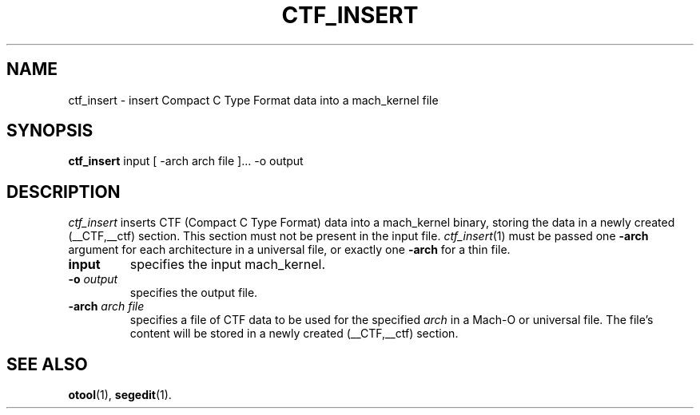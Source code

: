 .TH CTF_INSERT 1 "June 23, 2020" "Apple, Inc."
.SH NAME
ctf_insert \- insert Compact C Type Format data into a mach_kernel file
.SH SYNOPSIS
.B ctf_insert
input [ \-arch arch file ]... \-o output
.SH DESCRIPTION
.I ctf_insert
inserts CTF (Compact C Type Format) data into a mach_kernel binary, storing the
data in a newly created (__CTF,__ctf) section. This section must not be
present in the input file.
.IR ctf_insert (1)
must be passed one
.B \-arch
argument for each architecture in a universal file, or
exactly one
.B \-arch
for a thin file.
.TP
.BI input
specifies the input mach_kernel.
.TP
.BI \-o " output"
specifies the output file.
.TP
.BI \-arch " arch file"
specifies a file of CTF data to be used for the specified
.I arch
in a Mach-O or universal file. The file's content will be stored in a newly
created (__CTF,__ctf) section.
.SH "SEE ALSO"
.BR otool (1),
.BR segedit (1).
